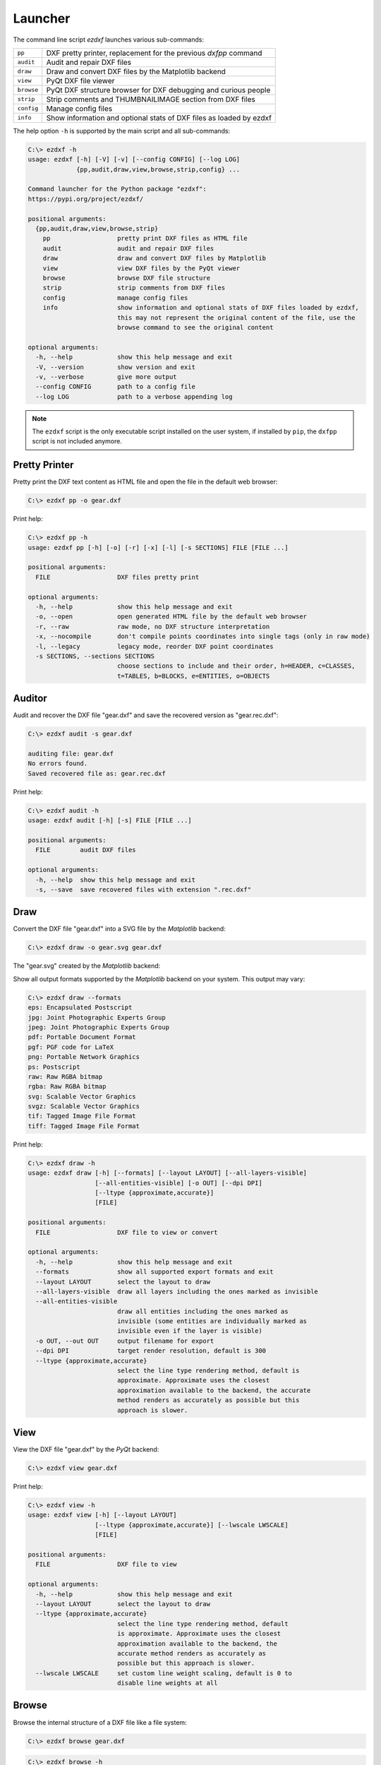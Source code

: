 Launcher
========

The command line script `ezdxf` launches various sub-commands:

=========== ====================================================================
``pp``      DXF pretty printer, replacement for the previous `dxfpp` command
``audit``   Audit and repair DXF files
``draw``    Draw and convert DXF files by the Matplotlib backend
``view``    PyQt DXF file viewer
``browse``  PyQt DXF structure browser for DXF debugging and curious people
``strip``   Strip comments and THUMBNAILIMAGE section from DXF files
``config``  Manage config files
``info``    Show information and optional stats of DXF files as loaded by ezdxf
=========== ====================================================================

The help option ``-h`` is supported by the main script and all sub-commands:

.. code-block:: Text

    C:\> ezdxf -h
    usage: ezdxf [-h] [-V] [-v] [--config CONFIG] [--log LOG]
                 {pp,audit,draw,view,browse,strip,config} ...

    Command launcher for the Python package "ezdxf":
    https://pypi.org/project/ezdxf/

    positional arguments:
      {pp,audit,draw,view,browse,strip}
        pp                  pretty print DXF files as HTML file
        audit               audit and repair DXF files
        draw                draw and convert DXF files by Matplotlib
        view                view DXF files by the PyQt viewer
        browse              browse DXF file structure
        strip               strip comments from DXF files
        config              manage config files
        info                show information and optional stats of DXF files loaded by ezdxf,
                            this may not represent the original content of the file, use the
                            browse command to see the original content

    optional arguments:
      -h, --help            show this help message and exit
      -V, --version         show version and exit
      -v, --verbose         give more output
      --config CONFIG       path to a config file
      --log LOG             path to a verbose appending log

.. note::

    The ``ezdxf`` script  is the only executable script installed on the user
    system, if installed by ``pip``, the ``dxfpp`` script is not included anymore.

Pretty Printer
--------------

Pretty print the DXF text content as HTML file and open the file in the
default web browser:

.. code-block:: Text

    C:\> ezdxf pp -o gear.dxf


.. image:: gfx/gear-pp.png
   :align: center

Print help:

.. code-block:: Text

    C:\> ezdxf pp -h
    usage: ezdxf pp [-h] [-o] [-r] [-x] [-l] [-s SECTIONS] FILE [FILE ...]

    positional arguments:
      FILE                  DXF files pretty print

    optional arguments:
      -h, --help            show this help message and exit
      -o, --open            open generated HTML file by the default web browser
      -r, --raw             raw mode, no DXF structure interpretation
      -x, --nocompile       don't compile points coordinates into single tags (only in raw mode)
      -l, --legacy          legacy mode, reorder DXF point coordinates
      -s SECTIONS, --sections SECTIONS
                            choose sections to include and their order, h=HEADER, c=CLASSES,
                            t=TABLES, b=BLOCKS, e=ENTITIES, o=OBJECTS

Auditor
-------

Audit and recover the DXF file "gear.dxf" and save the recovered version
as "gear.rec.dxf":

.. code-block:: Text

    C:\> ezdxf audit -s gear.dxf

    auditing file: gear.dxf
    No errors found.
    Saved recovered file as: gear.rec.dxf

Print help:

.. code-block:: Text

    C:\> ezdxf audit -h
    usage: ezdxf audit [-h] [-s] FILE [FILE ...]

    positional arguments:
      FILE        audit DXF files

    optional arguments:
      -h, --help  show this help message and exit
      -s, --save  save recovered files with extension ".rec.dxf"

Draw
----

Convert the DXF file "gear.dxf" into a SVG file by the *Matplotlib* backend:

.. code-block:: Text

    C:\> ezdxf draw -o gear.svg gear.dxf

The "gear.svg" created by the *Matplotlib* backend:

.. image:: gfx/gear.svg
   :align: center

Show all output formats supported by the *Matplotlib* backend
on your system. This output may vary:

.. code-block:: Text

    C:\> ezdxf draw --formats
    eps: Encapsulated Postscript
    jpg: Joint Photographic Experts Group
    jpeg: Joint Photographic Experts Group
    pdf: Portable Document Format
    pgf: PGF code for LaTeX
    png: Portable Network Graphics
    ps: Postscript
    raw: Raw RGBA bitmap
    rgba: Raw RGBA bitmap
    svg: Scalable Vector Graphics
    svgz: Scalable Vector Graphics
    tif: Tagged Image File Format
    tiff: Tagged Image File Format

Print help:

.. code-block:: Text

    C:\> ezdxf draw -h
    usage: ezdxf draw [-h] [--formats] [--layout LAYOUT] [--all-layers-visible]
                      [--all-entities-visible] [-o OUT] [--dpi DPI]
                      [--ltype {approximate,accurate}]
                      [FILE]

    positional arguments:
      FILE                  DXF file to view or convert

    optional arguments:
      -h, --help            show this help message and exit
      --formats             show all supported export formats and exit
      --layout LAYOUT       select the layout to draw
      --all-layers-visible  draw all layers including the ones marked as invisible
      --all-entities-visible
                            draw all entities including the ones marked as
                            invisible (some entities are individually marked as
                            invisible even if the layer is visible)
      -o OUT, --out OUT     output filename for export
      --dpi DPI             target render resolution, default is 300
      --ltype {approximate,accurate}
                            select the line type rendering method, default is
                            approximate. Approximate uses the closest
                            approximation available to the backend, the accurate
                            method renders as accurately as possible but this
                            approach is slower.

View
----

View the DXF file "gear.dxf" by the *PyQt* backend:

.. code-block:: Text

    C:\> ezdxf view gear.dxf

.. image:: gfx/gear-qt-backend.png
   :align: center

Print help:

.. code-block:: Text

    C:\> ezdxf view -h
    usage: ezdxf view [-h] [--layout LAYOUT]
                      [--ltype {approximate,accurate}] [--lwscale LWSCALE]
                      [FILE]

    positional arguments:
      FILE                  DXF file to view

    optional arguments:
      -h, --help            show this help message and exit
      --layout LAYOUT       select the layout to draw
      --ltype {approximate,accurate}
                            select the line type rendering method, default
                            is approximate. Approximate uses the closest
                            approximation available to the backend, the
                            accurate method renders as accurately as
                            possible but this approach is slower.
      --lwscale LWSCALE     set custom line weight scaling, default is 0 to
                            disable line weights at all

Browse
------

Browse the internal structure of a DXF file like a file system:

.. code-block:: Text

    C:\> ezdxf browse gear.dxf


.. image:: gfx/gear-browse.png
   :align: center

.. code-block:: Text

    C:\> ezdxf browse -h
    usage: ezdxf browse [-h] [-l LINE] [-g HANDLE] [FILE]

    positional arguments:
      FILE                  DXF file to browse

    optional arguments:
      -h, --help            show this help message and exit
      -l LINE, --line LINE  go to line number
      -g HANDLE, --handle HANDLE
                            go to entity by HANDLE, HANDLE has to be a hex value without
                            any prefix like 'fefe'

The `browse` command stores options in the config file,
e.g. for the `Notepad++` on Windows:

.. code-block:: ini

    [browse-command]

    text_editor = "C:\Program Files\Notepad++\notepad++.exe" "{filename}" -n{num}
    icon_size = 32

``text_editor`` is a simple format string:
:code:`text_editor.format(filename="test.dxf", num=100)`

Quote commands including spaces and always quote the filename argument!

For `xed` on Linux Mint use (note: absolute path to executable):

.. code-block:: ini

    [browse-command]

    text_editor = /usr/bin/xed "{filename}" +{num}
    icon_size = 32

For `gedit` on Linux use (untested):

.. code-block:: ini

    [browse-command]

    text_editor = /use/bin/gedit +{num} "{filename}"
    icon_size = 32

The *browse* command opens a DXF structure browser to investigate the
internals of a DXF file without interpreting the content. The functionality of
the DXF browser is similar to the DXF `Pretty Printer`_ (*pp* command), but without
the disadvantage of creating giant HTML files. The intended usage is debugging
invalid DXF files, which can not be loaded by the :func:`ezdxf.readfile()` or
the :func:`ezdxf.recover.readfile()` functions.

Line Numbers
~~~~~~~~~~~~

The low level tag loader ignores DXF comments (group code 999). If there are
comments in the DXF file the line numbers displayed in the DXF browser are
not synchronized, use the `strip`_ command beforehand to remove all comments
from the DXF file in order to keep the line numbers synchronized.

GUI Features
~~~~~~~~~~~~

The tree view on the left shows the outline of the DXF file. The number in round
brackets on the right side of each item shows the count of structure entities
within the structure layer, the value in angle brackets on the left side is
the entity handle.

The right list view shows the entity content as DXF tags.
Structure tags (data type <ctrl>) are shown in blue, a double click on a reference
handle (datatype <ref>) jumps to the referenced entity, reference handles of
non-existent targets are shown in red.

Clicking on the first structure tag in the list opens the DXF reference provided
by Autodesk in the standard web browser.

Auto Reload
~~~~~~~~~~~

The browser automatically displays a dialog for reloading DXF files if they have
been modified by an external application.

Menus and Shortcuts
~~~~~~~~~~~~~~~~~~~

- File Menu
    - **Open DXF file...** *Ctrl+O*
    - **Reload DXF file** *Ctrl+R*
    - **Open in Text Editor** *Ctrl+T*, open the DXF file in the associated text
      editor at the current location
    - **Export DXF Entity...** *Ctrl+E*, export the current DXF entity shown in the
      list view as text file
    - **Copy selected DXF Tags to Clipboard** *Ctrl+C*, copy the current
      selected DXF tags into the clipboard
    - **Copy DXF Entity to Clipboard** *Ctrl+Shift+C*, copy all DXF tags of the
      current DXF entity shown in the list view into the clipboard
    - **Quit** *Ctrl+Q*

- Navigate Menu
    - **Go to Handle...** *Ctrl+G*
    - **Go to Line...** *Ctrl+L*
    - **Find Text...** *Ctrl+F*, opens the find text dialog
    - **Next Entity** *Ctrl+Right*, go to the next entity in the DXF structure
    - **Previous Entity** *Ctrl+Right*, go to the previous entity in the DXF structure
    - **Show Entity in TreeView** *Ctrl+Down*, expand the left tree view to the
      currently displayed entity in the list view - this does not happen
      automatically for performance reasons
    - **Entity History Back** *Alt+Left*
    - **Entity History Forward** *Alt+Right*
    - **Go to HEADERS Section** *Shift+H*
    - **Go to BLOCKS Section** *Shift+B*
    - **Go to ENTITIES Section** *Shift+E*
    - **Go to OBJECTS Section** *Shift+O*

- Bookmarks Menu
    - **Store Bookmark...** *Ctrl+Shift+B*, store current location as named bookmark
    - **Go to Bookmark...** *Ctrl+B*, go to stored location

Strip
-----

Strip comment tags (group code 999) from ASCII DXF files and can remove the
THUMBNAILIMAGE section. Binary DXF files are not supported.

.. code-block:: Text

    C:\> ezdxf strip -h
    usage: ezdxf strip [-h] [-b] [-v] FILE [FILE ...]

    positional arguments:
      FILE           DXF file to process, wildcards "*" and "?" are supported

    optional arguments:
      -h, --help       show this help message and exit
      -b, --backup     make a backup copy with extension ".bak" from the DXF file,
                       overwrites existing backup files
      -t, --thumbnail  strip THUMBNAILIMAGE section
      -v, --verbose    give more output

Config
------

Manage config files.

.. code-block:: Text

    C:\> ezdxf config -h
    usage: ezdxf config [-h] [-p] [--home] [--reset]

    optional arguments:
      -h, --help   show this help message and exit
      -p, --print  print configuration, to store the configuration use:
                   "ezdxf config -p > my.ini"
      --home       create config file 'ezdxf.ini' in the user home directory
                   '~/.config/ezdxf', $XDG_CONFIG_HOME is supported if set

      --reset      factory reset, delete default config files 'ezdxf.ini'

To create a new config file "my.ini" by printing the configuration into a file:

.. code-block:: Text

    C:\> ezdxf config -p > my.ini

Info
----

Show information and optional stats of DXF files as loaded by ezdxf, this may
not represent the original content of the file, use the `browse`_ command to see
the original content. The upgrade is necessary for very old DXF versions
prior to R12 and for the "special" versions R13 and R14. The `-s` option shows
some statistics about the DXF content like entity count or table count. Use the
`-v` option show more of everything.

.. code-block:: Text

    C:\> ezdxf info -h
    usage: ezdxf info [-h] [-v] [-s] FILE [FILE ...]

    positional arguments:
      FILE           DXF file to process, wildcards "*" and "?" are supported

    options:
      -h, --help     show this help message and exit
      -v, --verbose  give more output
      -s, --stats    show content stats

This is the verbose output for an old DXF R10 file and shows that the loading
process created some required structures which do not exist in DXF R10 files,
like the BLOCK_RECORD table or the OBJECTS section:

.. code-block:: Text

    C:\> ezdxf info -v -s test_R10.dxf

    Filename: "test_R10.dxf"
    Loaded content was upgraded from DXF Version AC1006 (R10)
    Release: R12
    DXF Version: AC1009
    Maintenance Version: <undefined>
    Codepage: ANSI_1252
    Encoding: cp1252
    Unit system: Imperial
    Modelspace units: Unitless
    $LASTSAVEDBY: <undefined>
    $HANDSEED: 0
    $FINGERPRINTGUID: {9EADDC7C-5982-4C68-B770-8A62378C2B90}
    $VERSIONGUID: {49336E63-D99B-45EC-803C-4D2BD03A7DE0}
    $USERI1=0
    $USERI2=0
    $USERI3=0
    $USERI4=0
    $USERI5=0
    $USERR1=0.0
    $USERR2=0.0
    $USERR3=0.0
    $USERR4=0.0
    $USERR5=0.0
    File was not created by ezdxf >= 0.16.4
    File was not written by ezdxf >= 0.16.4
    Content stats:
    LAYER table entries: 18
      0
      Defpoints
      LYR_00
      LYR_01
      LYR_02
      LYR_03
      LYR_04
      LYR_05
      LYR_06
      LYR_07
      LYR_08
      LYR_09
      LYR_10
      LYR_11
      LYR_12
      LYR_13
      LYR_14
      LYR_15
    LTYPE table entries: 13
      BORDER
      ByBlock
      ByLayer
      CENTER
      CONTINUOUS
      CUTTING
      DASHDOT
      DASHED
      DIVIDE
      DOT
      HIDDEN
      PHANTOM
      STITCH
    STYLE table entries: 1
      STANDARD
    DIMSTYLE table entries: 1
      Standard
    APPID table entries: 1
      ACAD
    UCS table entries: 0
    VIEW table entries: 0
    VPORT table entries: 1
      *Active
    BLOCK_RECORD table entries: 2
      *Model_Space
      *Paper_Space
    Entities in modelspace: 78
      ARC (2)
      CIRCLE (2)
      LINE (74)
    Entities in OBJECTS section: 20
      ACDBDICTIONARYWDFLT (1)
      ACDBPLACEHOLDER (1)
      DICTIONARY (11)
      LAYOUT (2)
      MATERIAL (3)
      MLEADERSTYLE (1)
      MLINESTYLE (1)


Show Version & Configuration
----------------------------

Show the *ezdxf* version and configuration:

.. code-block:: Text

    C:\> ezdxf -Vv

    ezdxf v0.16.5b0 @ d:\source\ezdxf.git\src\ezdxf
    Python version: 3.9.6 (tags/v3.9.6:db3ff76, Jun 28 2021, 15:26:21) [MSC v.1929 64 bit (AMD64)]
    using C-extensions: yes
    using Matplotlib: yes

    Configuration:
    [core]
    default_dimension_text_style = OpenSansCondensed-Light
    test_files = D:\Source\dxftest
    font_cache_directory =
    load_proxy_graphics = true
    store_proxy_graphics = true
    log_unprocessed_tags = false
    filter_invalid_xdata_group_codes = true
    write_fixed_meta_data_for_testing = false
    disable_c_ext = false

    [browse-command]
    text_editor = "C:\Program Files\Notepad++\notepad++.exe" "{filename}" -n{num}


    Environment Variables:
    EZDXF_DISABLE_C_EXT=
    EZDXF_TEST_FILES=D:\Source\dxftest
    EZDXF_CONFIG_FILE=

    Existing Configuration Files:
    C:\Users\manfred\.config\ezdxf\ezdxf.ini

.. seealso::

    Documentation of the :mod:`ezdxf.options` module and the
    :ref:`environment_variables`.
